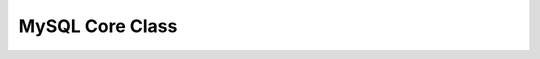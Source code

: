 MySQL Core Class
****************

.. php:class:: dbException

      the error messages thrown from the main mysql class

      :author: xero harrison

      :copyright: creative commons - attribution-shareAlike 3.0 unported

      :version: 0.5

      :package: qoob

      :subpackage: core.data

   .. php:method:: dbException::__construct()

      constructor
      sets the error code and messag
      

      :param string $message:
      :param int $code: 500

.. php:class:: mySQL

      the main database class (used as a singleton) containing connection variables, open/close routines, query generation/cleaning/execution and auto-id retrieval

      :author: xero harrison

      :copyright: creative commons - attribution-shareAlike 3.0 unported

      :version: 2.0

      :package: qoob

      :subpackage: core.data

   .. php:attr:: $db

      :var: object $db the database reference

   .. php:attr:: $instance

      :var: object $instance the singleton instance of the mySQL class

   .. php:attr:: $sql

      :var: string $sql the sql query

   .. php:method:: mySQL::getInstance()

      getInstance
      singleton pattern for instantiating the DB class
      

      :returns: mySQL

   .. php:method:: mySQL::__construct()

      constructor
      calls the init and connect functions

   .. php:method:: mySQL::init()

      initilizer
      sets up database connection varibles from the config file

   .. php:method:: mySQL::connect()

      connect
      creates the mySQL database connection and selects the
      appropriate table. throws a dbException on failure.

   .. php:method:: mySQL::sanitize()

      sanitizing
      simple method for injection attack protection
      

      :param string $string:

      :returns: string

   .. php:method:: mySQL::escape()

      escape
      simple method for injection attack protection which
      replaces any non-ascii character with its hex code.
      

      :param string $string:

      :returns: string

   .. php:method:: mySQL::query()

      SQL query function
      executes a mySQL query.
      make sure all insert, and update statements have
      the results flag set to false.
      

      :param string $statement:
      :param boolean $results:

      :returns: object|boolean

   .. php:method:: mySQL::makeQuery()

      SQL query generation function
      pass this function a stored procedure and an array of parameters
      in name values pairs to replace in the spored procedure.
      

      :param string $sp: stored procedure
      :param array $args:

      :returns: string

   .. php:method:: mySQL::insertID()

      get insertID
      used to get the last inserted record's id
      

      :returns: int|string

   .. php:method:: mySQL::__destruct()

      destructor
      close the connection when finished

.. php:class:: mySQLquery

      a class that formats the database results into php arrays.
      result["row_id"]["column_name"]

      :author: xero harrison

      :copyright: creative commons - attribution-shareAlike 3.0 unported

      :version: 1.01

      :package: qoob

      :subpackage: core.data


   .. php:attr:: $result

   .. php:method:: mySQLquery::__construct()

      constructor
      gets the results of the mySQL query
      or throws a dbException error.
      

      :param string $query:
      :param object $link: mysql_connection

   .. php:method:: mySQLquery::result()

      get result
      returns the results of the mySQL query
      

      :returns: array

   .. php:method:: mySQLquery::num_rows()

      number of rows
      returns the number of rows in a given result
      

      :returns: int

   .. php:method:: mySQLquery::__destruct()

      destructor
      call's free result only if result has be used